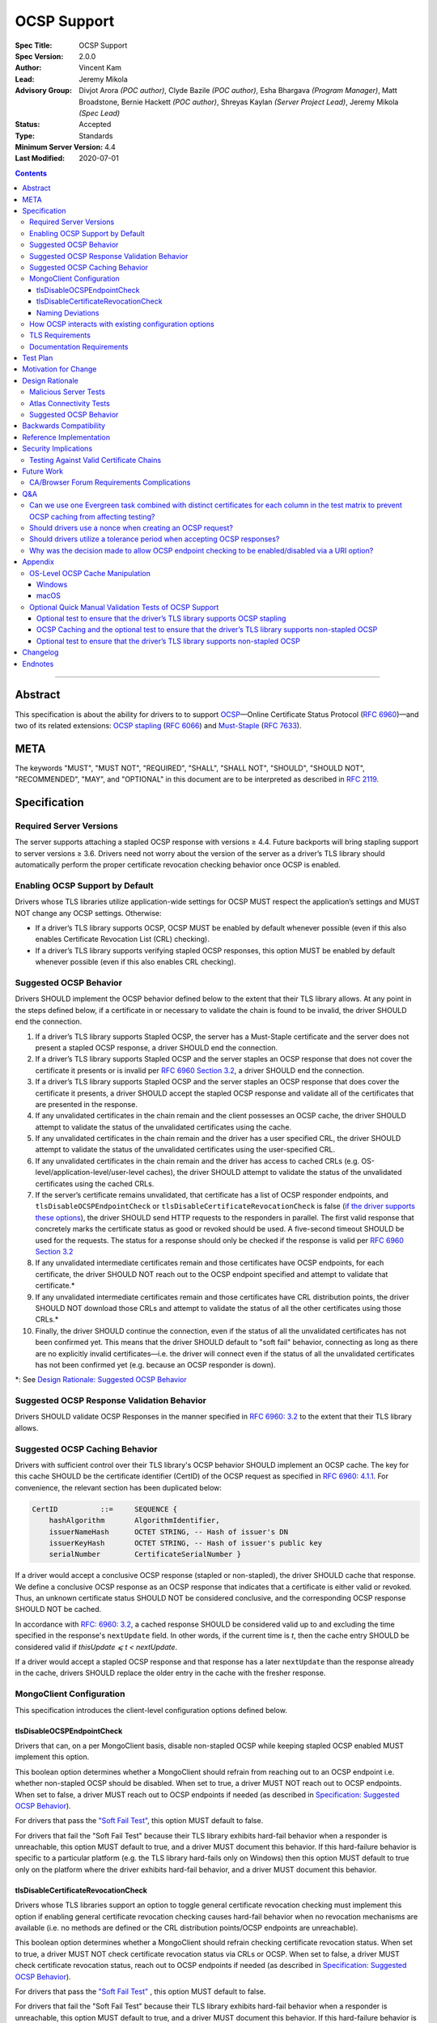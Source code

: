 ============
OCSP Support
============

:Spec Title: OCSP Support
:Spec Version: 2.0.0
:Author: Vincent Kam
:Lead: Jeremy Mikola
:Advisory Group: Divjot Arora *(POC author)*, Clyde Bazile *(POC author)*, Esha Bhargava *(Program Manager)*, Matt Broadstone, Bernie Hackett *(POC author)*, Shreyas Kaylan *(Server Project Lead)*, Jeremy Mikola *(Spec Lead)*
:Status: Accepted
:Type: Standards
:Minimum Server Version: 4.4
:Last Modified: 2020-07-01

.. contents::

--------

Abstract
========

This specification is about the ability for drivers to to support
`OCSP <https://en.wikipedia.org/wiki/Online_Certificate_Status_Protocol>`__—Online
Certificate Status Protocol (`RFC
6960 <https://tools.ietf.org/html/rfc6960>`__)—and two of its related
extensions: `OCSP
stapling <https://en.wikipedia.org/wiki/OCSP_stapling>`__ (`RFC
6066 <https://tools.ietf.org/html/rfc6066>`__) and
`Must-Staple <https://scotthelme.co.uk/ocsp-must-staple/>`__ (`RFC
7633 <https://tools.ietf.org/html/rfc7633>`__).

META
====

The keywords "MUST", "MUST NOT", "REQUIRED", "SHALL", "SHALL NOT", "SHOULD",
"SHOULD NOT", "RECOMMENDED", "MAY", and "OPTIONAL" in this document are to be
interpreted as described in `RFC 2119 <https://www.ietf.org/rfc/rfc2119.txt>`_.

Specification
=============

Required Server Versions
------------------------

The server supports attaching a stapled OCSP response with versions ≥
4.4. Future backports will bring stapling support to server versions ≥
3.6. Drivers need not worry about the version of the server as a
driver’s TLS library should automatically perform the proper certificate
revocation checking behavior once OCSP is enabled.

Enabling OCSP Support by Default
--------------------------------

Drivers whose TLS libraries utilize application-wide settings for OCSP
MUST respect the application’s settings and MUST NOT change any OCSP
settings. Otherwise:

-  If a driver’s TLS library supports OCSP, OCSP MUST be enabled by
   default whenever possible (even if this also enables Certificate
   Revocation List (CRL) checking).

-  If a driver’s TLS library supports verifying stapled OCSP responses,
   this option MUST be enabled by default whenever possible (even if
   this also enables CRL checking).

.. _Suggested OCSP Behavior:

Suggested OCSP Behavior
-----------------------

Drivers SHOULD implement the OCSP behavior defined below to the extent
that their TLS library allows. At any point in the steps defined below,
if a certificate in or necessary to validate the chain is found to be
invalid, the driver SHOULD end the connection.

1.  If a driver’s TLS library supports Stapled OCSP, the server has a
    Must-Staple certificate and the server does not present a
    stapled OCSP response, a driver SHOULD end the connection.

2.  If a driver’s TLS library supports Stapled OCSP and the server
    staples an OCSP response that does not cover the certificate it presents or
    is invalid per `RFC 6960 Section 3.2 <https://tools.ietf.org/html/rfc6960#section-3.2>`_,
    a driver SHOULD end the connection.

3.  If a driver’s TLS library supports Stapled OCSP and the server
    staples an OCSP response that does cover the certificate it
    presents, a driver SHOULD accept the stapled OCSP response and
    validate all of the certificates that are presented in the
    response.

4.  If any unvalidated certificates in the chain remain and the client
    possesses an OCSP cache, the driver SHOULD attempt to validate
    the status of the unvalidated certificates using the cache.

5.  If any unvalidated certificates in the chain remain and the driver
    has a user specified CRL, the driver SHOULD attempt to validate
    the status of the unvalidated certificates using the
    user-specified CRL.

6.  If any unvalidated certificates in the chain remain and the driver
    has access to cached CRLs (e.g.
    OS-level/application-level/user-level caches), the driver SHOULD
    attempt to validate the status of the unvalidated certificates
    using the cached CRLs.

7.  If the server’s certificate remains unvalidated, that certificate
    has a list of OCSP responder endpoints, and
    ``tlsDisableOCSPEndpointCheck`` or
    ``tlsDisableCertificateRevocationCheck`` is false (`if the driver
    supports these options <MongoClient Configuration>`_), the driver
    SHOULD send HTTP requests to the responders in parallel. The first
    valid response that concretely marks the certificate status as
    good or revoked should be used. A five-second timeout SHOULD be
    used for the requests.  The status for a response should only be
    checked if the response is valid per `RFC 6960 Section 3.2
    <https://tools.ietf.org/html/rfc6960#section-3.2>`_

8.  If any unvalidated intermediate certificates remain and those
    certificates have OCSP endpoints, for each certificate, the
    driver SHOULD NOT reach out to the OCSP endpoint specified and
    attempt to validate that certificate.\*

9.  If any unvalidated intermediate certificates remain and those
    certificates have CRL distribution points, the driver SHOULD NOT
    download those CRLs and attempt to validate the status of all
    the other certificates using those CRLs.\*

10. Finally, the driver SHOULD continue the connection, even if the
    status of all the unvalidated certificates has not been
    confirmed yet. This means that the driver SHOULD default to
    "soft fail" behavior, connecting as long as there are no
    explicitly invalid certificates—i.e. the driver will connect
    even if the status of all the unvalidated certificates has not
    been confirmed yet (e.g. because an OCSP responder is down).

\*: See `Design Rationale: Suggested OCSP Behavior <ocsp-support.rst#id7>`__

Suggested OCSP Response Validation Behavior
-------------------------------------------

Drivers SHOULD validate OCSP Responses in the manner specified in `RFC
6960: 3.2 <https://tools.ietf.org/html/rfc6960#section-3.2>`__ to the
extent that their TLS library allows.

Suggested OCSP Caching Behavior
-------------------------------
Drivers with sufficient control over their TLS library's OCSP
behavior SHOULD implement an OCSP cache. The key for this cache
SHOULD be the certificate identifier (CertID) of the OCSP request
as specified in `RFC 6960: 4.1.1
<https://tools.ietf.org/html/rfc6960#section-4.1.1>`__.
For convenience, the relevant section has been duplicated below:

.. code:: ASN.1

   CertID          ::=     SEQUENCE {
       hashAlgorithm       AlgorithmIdentifier,
       issuerNameHash      OCTET STRING, -- Hash of issuer's DN
       issuerKeyHash       OCTET STRING, -- Hash of issuer's public key
       serialNumber        CertificateSerialNumber }

If a driver would accept a conclusive OCSP response (stapled or
non-stapled), the driver SHOULD cache that response. We define a
conclusive OCSP response as an OCSP response that indicates that a
certificate is either valid or revoked. Thus, an unknown certificate
status SHOULD NOT be considered conclusive, and the corresponding OCSP
response SHOULD NOT be cached.

In accordance with `RFC: 6960: 3.2
<https://tools.ietf.org/html/rfc6960#section-3.2>`__,
a cached response SHOULD be considered valid up to and excluding
the time specified in the response's ``nextUpdate`` field.
In other words, if the current time is *t*, then the cache entry
SHOULD be considered valid if *thisUpdate ⩽ t < nextUpdate*.

If a driver would accept a stapled OCSP response and that response
has a later ``nextUpdate`` than the response already in the cache,
drivers SHOULD replace the older entry in the cache with the fresher
response.

MongoClient Configuration
--------------------------

This specification introduces the client-level configuration options
defined below.

tlsDisableOCSPEndpointCheck
^^^^^^^^^^^^^^^^^^^^^^^^^^^^

Drivers that can, on a per MongoClient basis, disable non-stapled OCSP
while keeping stapled OCSP enabled MUST implement this option.

This boolean option determines whether a MongoClient should refrain from
reaching out to an OCSP endpoint i.e.  whether non-stapled OCSP should
be disabled.  When set to true, a driver MUST NOT reach out to OCSP
endpoints. When set to false, a driver MUST reach out to OCSP
endpoints if needed (as described in
`Specification: Suggested OCSP Behavior <ocsp-support.rst#id1>`__).

For drivers that pass the `"Soft Fail Test"
<tests/README.rst#integration-tests-permutations-to-be-tested>`__, this
option MUST default to false.

For drivers that fail the "Soft Fail Test" because their TLS library
exhibits hard-fail behavior when a responder is unreachable, this option
MUST default to true, and a driver MUST document this behavior. If this
hard-failure behavior is specific to a particular platform (e.g. the TLS
library hard-fails only on Windows) then this option MUST default to
true only on the platform where the driver exhibits hard-fail behavior,
and a driver MUST document this behavior.

tlsDisableCertificateRevocationCheck
^^^^^^^^^^^^^^^^^^^^^^^^^^^^^^^^^^^^^

Drivers whose TLS libraries support an option to toggle general
certificate revocation checking must implement this option if enabling
general certificate revocation checking causes hard-fail behavior when
no revocation mechanisms are available (i.e. no methods are defined
or the CRL distribution points/OCSP endpoints are unreachable).

This boolean option determines whether a MongoClient should refrain
checking certificate revocation status. When set to true, a driver
MUST NOT check certificate revocation status via CRLs or OCSP.  When
set to false, a driver MUST check certificate revocation status, reach
out to OCSP endpoints if needed (as described in
`Specification: Suggested OCSP Behavior <ocsp-support.rst#id1>`__).

For drivers that pass the `"Soft Fail Test"
<tests/README.rst#integration-tests-permutations-to-be-tested>`__ , this
option MUST default to false.

For drivers that fail the "Soft Fail Test" because their TLS library
exhibits hard-fail behavior when a responder is unreachable, this option
MUST default to true, and a driver MUST document this behavior. If this
hard-failure behavior is specific to a particular platform (e.g. the TLS
library hard-fails only on Windows) then this option MUST default to
true only on the platform where the driver exhibits hard-fail behavior,
and a driver MUST document this behavior.

Naming Deviations
^^^^^^^^^^^^^^^^^^

Drivers MUST use the defined names of ``tlsDisableOCSPEndpointCheck``
and ``tlsDisableCertificateRevocationCheck`` for the connection string
parameters to ensure portability of connection strings across
applications and drivers. If drivers solicit MongoClient options
through another mechanism (e.g. an options dictionary provided to the
MongoClient constructor), drivers SHOULD use the defined name but MAY
deviate to comply with their existing conventions. For example, a
driver may use ``tls_disable_ocsp_endpoint_check`` instead of
``tlsDisableOCSPEndpointCheck``.

How OCSP interacts with existing configuration options
------------------------------------------------------

The following requirements apply only to drivers that are able to
enable/disable OCSP on a per MongoClient basis.

1. If a connection string specifies ``tlsInsecure=true`` then the
   driver MUST disable OCSP.

2. If a connection string contains both ``tlsInsecure`` and
   ``tlsDisableOCSPEndpointCheck`` then the driver MUST throw an
   error.

3. If a driver supports ``tlsAllowInvalidCertificates``, and a
   connection string specifies ``tlsAllowInvalidCertificates=true``,
   then the driver MUST disable OCSP.

4. If a driver supports ``tlsAllowInvalidCertificates``, and a
   connection string specifies both ``tlsAllowInvalidCertificates``
   and ``tlsDisableOCSPEndpointCheck``, then the driver MUST
   throw an error.

The remaining requirements in this section apply only to drivers that
expose an option to enable/disable certificate revocation checking on a
per MongoClient basis.

1. Driver MUST enable OCSP support (with stapling if possible) when
   certificate revocation checking is enabled **unless** their driver
   exhibits hard-fail behavior (see
   `tlsDisableCertificateRevocationCheck`_). In such a case, a driver
   MUST disable OCSP support on the platforms where its TLS library
   exhibits hard-fail behavior.

2. Drivers SHOULD throw an error if any of ``tlsInsecure=true`` or
   ``tlsAllowInvalidCertificates=true`` or
   ``tlsDisableOCSPEndpointCheck=true`` is specified alongside the
   option to enable certificate revocation checking.

3. If a connection string contains both ``tlsInsecure`` and
   ``tlsDisableCertificateRevocationCheck`` then the driver MUST throw
   an error.

4. If a driver supports ``tlsAllowInvalidCertificates`` and a
   connection string specifies both ``tlsAllowInvalidCertificates``
   and ``tlsDisableCertificateRevocationCheck``, then the driver MUST
   throw an error.

5. If a driver supports ``tlsDisableOCSPEndpointCheck``, and a
   connection string specifies ``tlsDisableCertificateRevocationCheck``,
   then the driver MUST throw an error.


TLS Requirements
----------------
`Server Name Indication
<https://en.wikipedia.org/wiki/Server_Name_Indication>`__ (SNI) MUST BE
used in the TLS connection that obtains the server's certificate,
otherwise the server may present the incorrect certificate. This
requirement is especially relevant to drivers whose TLS libraries allow
for finer-grained control over their TLS behavior (e.g. Python, C).


Documentation Requirements
--------------------------

Drivers that cannot support OCSP MUST document this lack of support.
Additionally, such drivers MUST document the following:

-  They MUST document that they will be unable to support certificate
   revocation checking with Atlas when Atlas moves to OCSP-only
   certificates.

-  They MUST document that users should be aware that if they use a
   Certificate Authority (CA) that issues OCSP-only certificates,
   then the driver cannot perform certificate revocation checking.

Drivers that support OCSP without stapling MUST document this lack of
support for stapling. They also MUST document their behavior when an
OCSP responder is unavailable and a server has a Must-Staple
certificate. If a driver is able to connect in such a scenario due to
the prevalence of
"\ `soft-fail <https://www.imperialviolet.org/2014/04/19/revchecking.html>`__\ "
behavior in TLS libraries (where a certificate is accepted when an
answer from an OCSP responder cannot be obtained), they additionally
MUST document that this ability to connect to a server with a
Must-Staple certificate when an OCSP responder is unavailable differs
from the mongo shell or a driver that does support OCSP-stapling, both
of which will fail to connect (i.e. "hard-fail") in such a scenario.

If a driver (e.g.
`Python <https://api.mongodb.com/python/current/examples/tls.html>`__,
`C <http://mongoc.org/libmongoc/current/mongoc_ssl_opt_t.html>`__)
allows the user to provide their own certificate revocation list (CRL),
then that driver MUST document their TLS library’s preference between
the user-provided CRL and OCSP.

Drivers that cannot enable OCSP by default on a per MongoClient basis
(e.g. Java) MUST document this limitation.

Drivers that fail either of the "Malicious Server Tests" (i.e. the
driver connects to a test server without TLS constraints being relaxed)
as defined in the test plan below MUST document that their chosen TLS
library will connect in the case that a server with a Must-Staple
certificate does not staple a response.

Drivers that fail "Malicious Server Test 2" (i.e. the driver connects to
the test server without TLS constraints being relaxed) as defined in the
test plan below MUST document that their chosen TLS library will connect
in the case that a server with a Must-Staple certificate does not staple
a response and the OCSP responder is down.

Drivers that fail "Soft Fail Test" MUST document that their driver’s
TLS library utilizes "hard fail" behavior in the case of an
unavailable OCSP responder in contrast to the mongo shell and drivers
that utilize "soft fail" behavior. They also MUST document the change
in defaults for the applicable options (see `MongoClient
Configuration`_).

If any changes related to defaults for OCSP behavior are made after a
driver version that supports OCSP has been released, the driver MUST
document potential backwards compatibility issues as noted in the
`Backwards Compatibility`_ section.

Test Plan
==========
See `tests/README <tests/README.rst>`__ for tests.

Motivation for Change
======================

MongoDB Atlas intends to use
`LetsEncrypt <https://letsencrypt.org/>`__, a Certificate Authority
(CA) that does not use CRLs and only uses OCSP. (Atlas currently uses
DigiCert certificates which specify both OCSP endpoints and CRL
distribution points.) Therefore, the MongoDB server is adding support
for OCSP, and drivers need to support OCSP in order for applications to
continue to have the ability to verify the revocation status of an Atlas
server’s certificate. Other CAs have also stopped using CRLs, so
enabling OCSP support will ensure that a customer’s choice in CAs is not
limited by a driver’s lack of OCSP support.

OCSP stapling will also help applications deployed behind a firewall
with an outbound whitelist. It’s a very natural mistake to neglect to
whitelist the CRL distribution points and the OCSP endpoints, which can
prevent an application from connecting to a MongoDB instance if
certificate revocation checking is enabled but the driver does not
support OCSP stapling.

Finally, drivers whose TLS libraries support `OCSP
stapling <https://en.wikipedia.org/wiki/OCSP_stapling>`__ extension
will be able to minimize the number of network round trips for the
client because the driver’s TLS library will read an OCSP response
stapled to the server’s certificate that the server provides as part of
the TLS handshake. Drivers whose TLS libraries support OCSP but not
stapling will need to make an additional round trip to contact the OCSP
endpoint.

Design Rationale
=================

We have chosen not to force drivers whose TLS libraries do not support
OCSP/stapling "out of the box" to implement OCSP support due to the
extra work and research that this might require. Similarly, this
specification uses "SHOULD" more commonly (when other specs would
prefer "MUST") to account for the fact that some drivers may not be
able to fully customize OCSP behavior in their TLS library.

We are requiring drivers to support both stapled OCSP and non-stapled
OCSP in order to support revocation checking for server versions in
Atlas that do not support stapling, especially after Atlas switches to
Let’s Encrypt certificates (which do not have CRLs). Additionally, even
when servers do support stapling, in the case of a non-"Must Staple"
certificate (which is the type that Atlas is planning to use), if the
server is unable to contact the OCSP responder (e.g. due to a network
error) and staple a certificate, the driver being able to query the
certificate’s OCSP endpoint allows for one final chance to attempt to
verify the certificate’s validity.

Malicious Server Tests
----------------------

"Malicious Server Test 2" is designed to reveal the behavior of TLS
libraries of drivers in one of the worst case scenarios. Since a
majority of the drivers will not have fine-grained control over their
OCSP behavior, this test case provides signal about the soft/hard fail
behavior in a driver’s TLS library so that we can document this.

A driver with control over its OCSP behavior will react the same in
"Malicious Server Test 1" and "Malicious Server Test 2", terminating the
connection as long as TLS constraints have not been relaxed.

Atlas Connectivity Tests
------------------------

No additional Atlas connectivity tests will be added because the
existing tests should provide sufficient coverage (provided that one of
the non-free tier clusters is upgraded ≥ 3.6).

.. _Design Rationale for Suggested OCSP Behavior:

Suggested OCSP Behavior
-----------------------

For drivers with finer-grain control over their OCSP behavior, the
suggested OCSP behavior was chosen as a balance between security and
availability, erring on availability while minimizing network round
trips. Therefore, in the
`Specification: Suggested OCSP Behavior <ocsp-support.rst#id1>`__ section,
in order to minimize network round trips, drivers are advised not to
reach out to OCSP endpoints and CRL distribution points in order to
verify the revocation status of intermediate certificates.

Backwards Compatibility
========================

An application behind a firewall with an outbound whitelist that
upgrades to a driver implementing this specification may experience
connectivity issues when OCSP is enabled. This is because the driver may need to contact
OCSP endpoints or CRL distribution points [1]_ specified in the
server’s certificate and if these OCSP endpoints and/or CRL
distribution points are not accessible, then the connection to the
server may fail. (N.B.: TLS libraries `typically implement "soft fail"
<https://blog.hboeck.de/archives/886-The-Problem-with-OCSP-Stapling-and-Must-Staple-and-why-Certificate-Revocation-is-still-broken.html>`__
such that connections can continue even if the OCSP server is
inaccessible, so this issue is much more likely in the case of a
server with a certificate that only contains CRL distribution points.)
In such a scenario, connectivity may be able to be restored by
disabling non-stapled OCSP via ``tlsDisableOCSPEndpointCheck`` or by
disabling certificate revocation checking altogether
via ``tlsDisableCertificateRevocationCheck``.

An application that uses a driver that utilizes hard-fail behavior
when there are no certificate revocation mechanisms available may also
experience connectivity issue. Cases in which no certificate
revocation mechanisms being available include:

1. When a server's certificate defines neither OCSP endpoints nor CRL
   distribution points
2. When a certificate defines CRL distribution points and/or OCSP
   endpoints but these points are unavailable (e.g. the points are
   down or the application is deployed behind a restrictive firewall).

In such a scenario, connectivity may be able to be restored by disabling
non-stapled OCSP via ``tlsDisableOCSPEndpointCheck`` or by disabling
certificate revocation checking via
``tlsDisableCertificateRevocationCheck``.

Reference Implementation
=========================

The .NET/C#, Python, C, and Go drivers will provide the reference
implementations. See
`CSHARP-2817 <https://jira.mongodb.org/browse/CSHARP-2817>`__,
`PYTHON-2093 <https://jira.mongodb.org/browse/PYTHON-2093>`__,
`CDRIVER-3408 <https://jira.mongodb.org/browse/CDRIVER-3408>`__ and
`GODRIVER-1467 <http://jira.mongodb.org/browse/GODRIVER-1467>`__.

Security Implications
=====================

Customers should be aware that if they choose to use CA that only
supports OCSP, they will not be able to check certificate validity in
drivers that cannot support OCSP.

In the case that the server has a Must-Staple certificate and its OCSP
responder is down (for longer than the server is able to cache and
staple a previously acquired response), the mongo shell or a driver that
supports OCSP stapling will not be able to connect while a driver that
supports OCSP but not stapling will be able to connect.

TLS libraries may implement
"\ `soft-fail <https://www.imperialviolet.org/2014/04/19/revchecking.html>`__\ "
in the case of non-stapled OCSP which may be undesirable in highly
secure contexts.

Drivers that fail the "Malicious Server" tests as defined in Test Plan
will connect in the case that server with a Must-Staple certificate does
not staple a response.

Testing Against Valid Certificate Chains
----------------------------------------

Some TLS libraries are stricter about the types of certificate chains
they're willing to accept (and it can be difficult to debug why a
particular certificate chain is considered invalid by a TLS library).
Clients and servers with more control over their OCSP implementation may
run into fewer up front costs, but this may be at the cost of not fully
implementing every single aspect of OCSP.

For example, the server team’s certificate generation tool generated
X509 V1 certificates which were used for testing OCSP without any issues
in the server team’s tests. However, while we were creating a test plan
for drivers, we discovered that Java’s keytool refused to import X509 V1
certificates into its trust store and thus had to modify the server
team’s certificate generation tool to generate V3 certificates.

Another example comes from `.NET on
Linux <https://github.com/dotnet/corefx/issues/41475>`__, which
currently enforces the CA/Browser forum requirement that while a leaf
certificate can be covered solely by OCSP, "public CAs have to have
CRL[s] covering their issuing CAs". This requirement is not enforced
with Java’s default TLS libraries. See also: `Future Work: CA/Browser
Forum Requirements
Complications <#cabrowser-forum-requirements-complications>`__.

Future Work
============

When the server work is backported, drivers will need to update their
prose tests so that tests are run against a wider range of compatible
servers.

Automated Atlas connectivity tests
(`DRIVERS-382 <https://jira.mongodb.org/browse/DRIVERS-382>`__) may be
updated with additional OCSP-related URIs when 4.4 becomes available for
Atlas; alternatively, the clusters behind those URIs may be updated to
4.4 (or an earlier version where OCSP has been backported). Note: While
the free tier cluster used for the Automated Atlas connectivity tests
will automatically get updated to 4.4 when it is available, Atlas
currently does not plan to enable OCSP for free and shared tier
instances (i.e. Atlas Proxy).

Options to configure failure behavior (e.g. to maximize security or
availability) may be added in the future.

CA/Browser Forum Requirements Complications
-------------------------------------------

The test plan may need to be reworked if we discover that a driver’s TLS
library strictly implements CA/Browser forum requirements (e.g. `.NET
on Linux <https://github.com/dotnet/corefx/issues/41475>`__). This is
because our current chain of certificates does not fulfill the following
requirement: while a leaf certificate can be covered solely by OCSP,
"public CAs have to have CRL[s] covering their issuing CAs." This rework
of the test plan may happen during the initial implementation of OCSP
support or happen later if a driver’s TLS library implements the
relevant CA/Browser forum requirement.

Extending the chain to fulfill the CA/Browser requirement should solve
this issue, although drivers that don't support manually supplying a CRL
may need to host a web server that serves the required CRL during
testing.

Q&A
====

Can we use one Evergreen task combined with distinct certificates for each column in the test matrix to prevent OCSP caching from affecting testing?
----------------------------------------------------------------------------------------------------------------------------------------------------

No. This is because Evergreen may reuse a host with an OCSP cache from a
previous execution, so using distinct certificates per column would not
obviate the need to clear all relevant OCSP caches prior to each test
run. Since Evergreen does perform some cleanup between executions,
having separate tasks for each test column offers an additional layer of
safety in protecting against stale data in OCSP caches.

Should drivers use a nonce when creating an OCSP request?
---------------------------------------------------------
A driver MAY use a nonce if desired, but `including a nonce in an OCSP
request <https://tools.ietf.org/html/rfc6960#section-4.4.1>`__
is not required as the server does not explicitly support nonces.

Should drivers utilize a tolerance period when accepting OCSP responses?
------------------------------------------------------------------------
No. Although `RFC 5019, The Lightweight Online Certificate Status Protocol
(OCSP) Profile for High-Volume Environments, <https://tools.ietf.org/html/rfc5019>`__
allows for the configuration of a tolerance period for the acceptance of OCSP
responses after ``nextUpdate``, this spec is not adhering to that RFC.

Why was the decision made to allow OCSP endpoint checking to be enabled/disabled via a URI option?
---------------------------------------------------------------------------------------------------
We initially hoped that we would be able to not expose any options
specifically related to OCSP to the user, in accordance with the
"\`No Knobs" drivers mantra
<https://github.com/mongodb/specifications#no-knobs>`__. However, we
later decided that users may benefit from having the ability to
disable OCSP endpoint checking when applications are deployed behind
restrictive firewall with outbound whitelists, and this benefit is
worth adding another URI option.

Appendix
========

OS-Level OCSP Cache Manipulation
--------------------------------

Windows
^^^^^^^

On Windows, the OCSP cache can be viewed like so:

.. code-block:: console

  certutil -urlcache

To search the cache for "Lets Encrypt" OCSP cache entries, the following
command could be used:

.. code-block:: console

  certutil -urlcache | findstr letsencrypt.org

On Windows, the OCSP cache can be cleared like so:

.. code-block:: console

  certutil -urlcache * delete

To delete only "Let’s Encrypt" related entries, the following command
could be used:

.. code-block:: console

  certutil -urlcache letsencrypt.org delete

macOS
^^^^^

On macOS 10.14, the OCSP cache can be viewed like so:

.. code-block:: console

  find ~/profile/Library/Keychains -name 'ocspcache.sqlite3' \
  -exec sqlite3 "{}" 'SELECT responderURI FROM responses;' \;

To search the cache for "Let’s Encrypt" OCSP cache entries, the
following command could be used:

.. code-block:: console

  find ~/profile/Library/Keychains \
  -name 'ocspcache.sqlite3' \
  -exec sqlite3 "{}" \
  'SELECT responderURI FROM responses WHERE responderURI LIKE "http://%.letsencrypt.org%";' \;

On macOS 10.14, the OCSP cache can be cleared like so:

.. code-block:: console

  find ~/profile/Library/Keychains -name 'ocspcache.sqlite3' \
  -exec sqlite3 "{}" 'DELETE FROM responses ;' \;

To delete only "Let’s Encrypt" related entries, the following command
  could be used:

.. code-block:: console

  find ~/profile/Library/Keychains -name 'ocspcache.sqlite3' \
  -exec sqlite3 "{}" \
  'DELETE FROM responses WHERE responderURI LIKE "http://%.letsencrypt.org%";' \;

Optional Quick Manual Validation Tests of OCSP Support
------------------------------------------------------

These optional validation tests are not a required part of the test
plan. However, these optional tests may be useful for drivers trying to
quickly determine if their TLS library supports OCSP and/or as an
initial manual testing goal when implementing OCSP support.

Optional test to ensure that the driver’s TLS library supports OCSP stapling
^^^^^^^^^^^^^^^^^^^^^^^^^^^^^^^^^^^^^^^^^^^^^^^^^^^^^^^^^^^^^^^^^^^^^^^^^^^^^

Create a test application with a connection string with TLS enabled that
connects to any server that has OCSP-only certificate and supports OCSP
stapling.

For example, the test application could connect to C\ :sub:`V`, one of
the special testing Atlas clusters with a valid OCSP-only certificate.
see Future Work for additional information).

Alternatively, the test application can attempt to connect to a
**non-mongod server** that supports OCSP-stapling and has a valid an
OCSP-only certificate. The connection will fail of course, but we are
only interested in the TLS handshake and the OCSP requests that may
follow. For example, the following connection string could be used:
``mongodb://valid-isrgrootx1.letsencrypt.org:443/?tls=true``

Run the test application and verify through packet analysis that the
driver’s ClientHello message’s TLS extension section includes the
``status_request`` extension, thus indicating that the driver is advertising
that it supports OCSP stapling.

Note: If using `WireShark <https://www.wireshark.org/>`__ as your
chosen packet analyzer, the ``tls`` (case-sensitive) display filter may be
useful in this endeavor.

OCSP Caching and the optional test to ensure that the driver’s TLS library supports non-stapled OCSP
^^^^^^^^^^^^^^^^^^^^^^^^^^^^^^^^^^^^^^^^^^^^^^^^^^^^^^^^^^^^^^^^^^^^^^^^^^^^^^^^^^^^^^^^^^^^^^^^^^^^

The "Optional test to ensure that the driver’s TLS library supports
non-stapled OCSP" is complicated by the fact that OCSP allows the client
to `cache the OCSP
responses <https://tools.ietf.org/html/rfc5019#section-6.1>`__, so
clearing an OCSP cache may be needed in order to force the TLS library
to reach out to an OCSP endpoint. This cache may exist at the OS-level,
application-level and/or at the user-level.

Optional test to ensure that the driver’s TLS library supports non-stapled OCSP
^^^^^^^^^^^^^^^^^^^^^^^^^^^^^^^^^^^^^^^^^^^^^^^^^^^^^^^^^^^^^^^^^^^^^^^^^^^^^^^^

Create a test application with a connection string with TLS enabled that
connects to any server with an OCSP-only certificate.

Alternatively, the test application can attempt to connect to a
**non-mongod server** that does not support OCSP-stapling and has a
valid an OCSP-only certificate. The connection will fail of course, but
we are only interested in the TLS handshake and the OCSP requests that
may follow.

Alternatively, if it’s known that a driver’s TLS library does not
support stapling or if stapling support can be toggled off, then any
**non-mongod server** that has a valid an OCSP-only certificate will
work, including the example shown in the "Optional test to ensure that
the driver’s TLS library supports OCSP stapling."

Clear the OS/user/application OCSP cache, if one exists and the TLS
library makes use of it.

Run the test application and ensure that the TLS handshake succeeds.
connection succeeds. Ensure that the driver’s TLS library has contacted
the OCSP endpoint specified in the server’s certificate. Two simple ways
of checking this are:

-  Use a packet analyzer while the test application is running to ensure
   that the driver’s TLS library contacts the OCSP endpoint. When
   using WireShark, the ``ocsp`` and ``tls`` (case-sensitive) display
   filters may be useful in this endeavor.

-  If the TLS library utilizes an OCSP cache and the cache was cleared
   prior to starting the test application, check the OCSP cache for
   a response from an OCSP endpoint specified in the server's
   certificate.

Changelog
==========

**2020-07-01**: 2.0.0: Default tlsDisableCertificateRevocationCheck
and tlsDisableOCSPEndpointCheck to true in the case that a driver's
TLS library exhibits hard-fail behavior and add provision for
platform-specific defaults.

**2020-03-20**: 1.3.1: Clarify OCSP documentation requirements for
drivers unable to enable OCSP by default on a per MongoClient basis.

**2020-03-03**: 1.3.0: Add tlsDisableCertificateRevocationCheck URI
option. Add Go as a reference implementation. Add hard-fail backwards
compatibility documentation requirements.

**2020-02-26**: 1.2.0: Add tlsDisableOCSPEndpointCheck URI option.

**2020-02-19**: 1.1.1 Clarify behavior for reaching out to OCSP responders.

**2020-02-10**: 1.1.0: Add cache requirement.

**2020-01-31**: 1.0.2: Add SNI requirement and clarify design rationale
regarding minimizing round trips.

**2020-01-28**: 1.0.1: Clarify behavior regarding nonces and tolerance periods.

**2020-01-16**: 1.0.0: Initial commit.

Endnotes
========
.. [1]
   Since this specification mandates that a driver must enable OCSP when
   possible, this may involve enabling certificate revocation checking
   in general, and thus the accessibility of CRL distribution points can
   become a factor.
